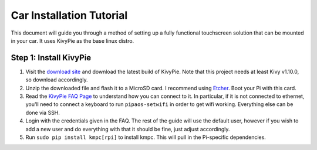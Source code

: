 #########################
Car Installation Tutorial
#########################

This document will guide you through a method of setting up a fully functional
touchscreen solution that can be mounted in your car. It uses KivyPie as the
base linux distro.

***********************
Step 1: Install KivyPie
***********************

#. Visit the `download site <http://kivypie.mitako.eu/kivy-download.html>`_ and
   download the latest build of KivyPie. Note that this project needs at least
   Kivy v1.10.0, so download accordingly.
#. Unzip the downloaded file and flash it to a MicroSD card. I recommend using
   `Etcher <https://etcher.io/>`_. Boot your Pi with this card.
#. Read the `KivyPie FAQ Page <http://kivypie.mitako.eu/kivy-faq.html>`_ to
   understand how you can connect to it. In particular, if it is not connected
   to ethernet, you'll need to connect a keyboard to run ``pipaos-setwifi`` in
   order to get wifi working. Everything else can be done via SSH.
#. Login with the credentials given in the FAQ. The rest of the guide will use
   the default user, however if you wish to add a new user and do everything
   with that it should be fine, just adjust accordingly.
#. Run ``sudo pip install kmpc[rpi]`` to install kmpc. This will pull in the
   Pi-specific dependencies.
